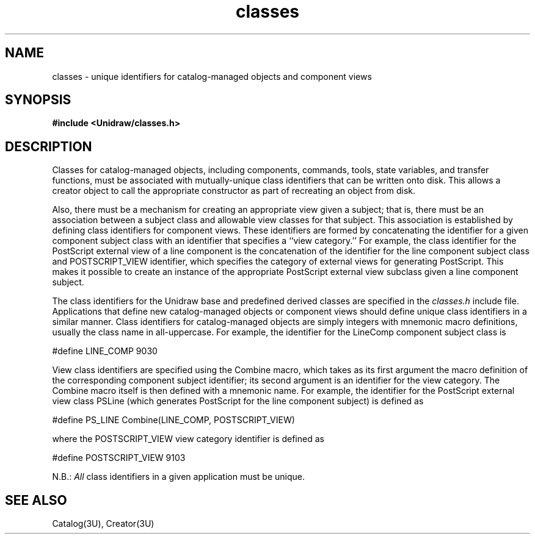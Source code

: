 .TH classes 3U "12 June 1990" "Unidraw" "InterViews Reference Manual"
.SH NAME
classes \- unique identifiers for catalog-managed objects and component views
.SH SYNOPSIS
.B #include <Unidraw/classes.h>
.SH DESCRIPTION
Classes for catalog-managed objects, including components, commands,
tools, state variables, and transfer functions, must be associated
with mutually-unique class identifiers that can be written onto disk.
This allows a creator object to call the appropriate constructor as
part of recreating an object from disk.

Also, there must be a mechanism for creating an appropriate view given
a subject; that is, there must be an association between a subject
class and allowable view classes for that subject.  This association
is established by defining class identifiers for component views.
These identifiers are formed by concatenating the identifier for a
given component subject class with an identifier that specifies a
``view category.''  For example, the class identifier for the
PostScript external view of a line component is the concatenation of
the identifier for the line component subject class and
POSTSCRIPT_VIEW identifier, which specifies the category of external
views for generating PostScript.  This makes it possible to create an
instance of the appropriate PostScript external view subclass given a
line component subject.

The class identifiers for the Unidraw base and predefined derived
classes are specified in the \fIclasses.h\fP include file.
Applications that define new catalog-managed objects or component
views should define unique class identifiers in a similar manner.
Class identifiers for catalog-managed objects are simply integers with
mnemonic macro definitions, usually the class name in all-uppercase.
For example, the identifier for the LineComp component subject class
is
.sp
#define LINE_COMP 9030
.sp
View class identifiers are specified using the Combine macro, which
takes as its first argument the macro definition of the corresponding
component subject identifier; its second argument is an identifier for
the view category.  The Combine macro itself is then defined with a
mnemonic name.  For example, the identifier for the PostScript
external view class PSLine (which generates PostScript for the line
component subject) is defined as
.sp
#define PS_LINE Combine(LINE_COMP, POSTSCRIPT_VIEW)
.sp
where the POSTSCRIPT_VIEW view category identifier is defined as
.sp
#define POSTSCRIPT_VIEW 9103
.sp
N.B.: \fIAll\fP class identifiers in a given application must be
unique.
.SH SEE ALSO
Catalog(3U), Creator(3U)
